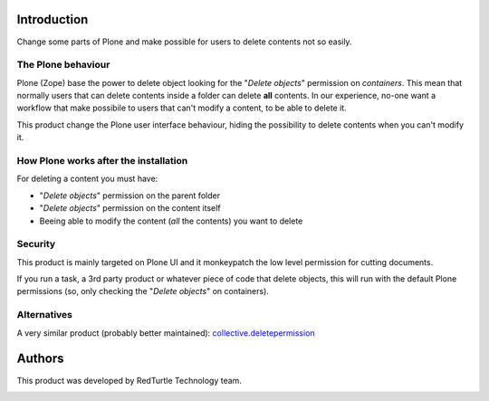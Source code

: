 Introduction
============

Change some parts of Plone and make possible for users to delete contents not so easily.

The Plone behaviour
-------------------

Plone (Zope) base the power to delete object looking for the "*Delete objects*" permission on *containers*.
This mean that normally users that can delete contents inside a folder can delete **all** contents.
In our experience, no-one want a workflow that make possibile to users that can't modify a content, to be able to delete it.

This product change the Plone user interface behaviour, hiding the possibility to delete contents when you can't modify it.

How Plone works after the installation
--------------------------------------

For deleting a content you must have:

* "*Delete objects*" permission on the parent folder
* "*Delete objects*" permission on the content itself
* Beeing able to modify the content (*all* the contents) you want to delete

Security
--------

This product is mainly targeted on Plone UI and it monkeypatch the low level permission for cutting documents.

If you run a task, a 3rd party product or whatever piece of code that delete objects,
this will run with the default Plone permissions (so, only checking the "*Delete objects*" on containers).

Alternatives
------------

A very similar product (probably better maintained): `collective.deletepermission`__

__ https://pypi.python.org/pypi/collective.deletepermission

Authors
=======

This product was developed by RedTurtle Technology team.

.. image:: http://www.redturtle.it/redturtle_banner.png
   :alt: RedTurtle Technology Site
   :target: http://www.redturtle.it/

